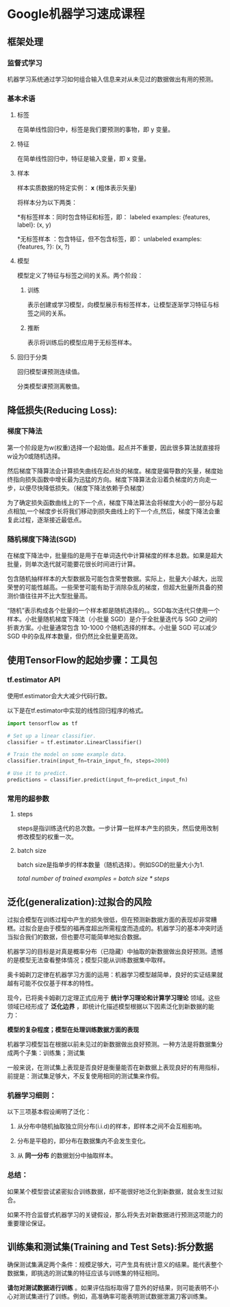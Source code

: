 * Google机器学习速成课程
** 框架处理
*** 监督式学习
机器学习系统通过学习如何组合输入信息来对从未见过的数据做出有用的预测。
*** 基本术语
**** 标签
在简单线性回归中，标签是我们要预测的事物，即 y 变量。
**** 特征
在简单线性回归中，特征是输入变量，即 x 变量。
**** 样本
样本实质数据的特定实例： *x* (粗体表示矢量)

将样本分为以下两类：

   *有标签样本：同时包含特征和标签，即：
  labeled examples: {features, label}: (x, y)

   *无标签样本 ：包含特征，但不包含标签，即：
  unlabeled examples: {features, ?}: (x, ?)
**** 模型
模型定义了特征与标签之间的关系。两个阶段：
***** 训练
表示创建或学习模型，向模型展示有标签样本，让模型逐渐学习特征与标签之间的关系。
***** 推断
表示将训练后的模型应用于无标签样本。
**** 回归于分类
回归模型课预测连续值。

分类模型课预测离散值。
** 降低损失(Reducing Loss):
*** 梯度下降法
第一个阶段是为w(权重)选择一个起始值。起点并不重要，因此很多算法就直接将w设为0或随机选择。

然后梯度下降算法会计算损失曲线在起点处的梯度。梯度是偏导数的矢量，梯度始终指向损失函数中增长最为迅猛的方向。梯度下降算法会沿着负梯度的方向走一步，以便尽快降低损失。（梯度下降法依赖于负梯度）

为了确定损失函数曲线上的下一个点，梯度下降法算法会将梯度大小的一部分与起点相加,一个梯度步长将我们移动到损失曲线上的下一个点,然后，梯度下降法会重复此过程，逐渐接近最低点。
*** 随机梯度下降法(SGD)
在梯度下降法中，批量指的是用于在单词迭代中计算梯度的样本总数。如果是超大批量，则单次迭代就可能要花很长时间进行计算。

包含随机抽样样本的大型数据及可能包含荣誉数据。实际上，批量大小越大，出现荣誉的可能性越高。一些荣誉可能有助于消除杂乱的梯度，但超大批量所具备的预测价值往往并不比大型批量高。

“随机”表示构成各个批量的一个样本都是随机选择的。。SGD每次迭代只使用一个样本。小批量随机梯度下降法（小批量 SGD）是介于全批量迭代与 SGD 之间的折衷方案。小批量通常包含 10-1000 个随机选择的样本。小批量 SGD 可以减少 SGD 中的杂乱样本数量，但仍然比全批量更高效。
** 使用TensorFlow的起始步骤：工具包
*** tf.estimator API
使用tf.estimator会大大减少代码行数。

以下是在tf.estimator中实现的线性回归程序的格式。
#+BEGIN_SRC python
  import tensorflow as tf

  # Set up a linear classifier.
  classifier = tf.estimator.LinearClassifier()

  # Train the model on some example data.
  classifier.train(input_fn=train_input_fn, steps=2000)

  # Use it to predict.
  predictions = classifier.predict(input_fn=predict_input_fn)
#+END_SRC

*** 常用的超参数
**** steps
steps是指训练迭代的总次数。一步计算一批样本产生的损失，然后使用改制修改模型的权重一次。
**** batch size
batch size是指单步的样本数量（随机选择）。例如SGD的批量大小为1.

/total number of trained examples = batch size * steps/
** 泛化(generalization):过拟合的风险
过拟合模型在训练过程中产生的损失很低，但在预测新数据方面的表现却非常糟糕。过拟合是由于模型的福再度超出所需程度而造成的。机器学习的基本冲突时适当拟合我们的数据，但也要尽可能简单地拟合数据。

机器学习的目标是对真是概率分布（已隐藏）中抽取的新数据做出良好预测。遗憾的是模型无法查看整体情况；模型只能从训练数据集中取样。

奥卡姆剃刀定律在机器学习方面的运用：机器学习模型越简单，良好的实证结果就越有可能不仅仅基于样本的特性。

现今，已将奥卡姆剃刀定理正式应用于 *统计学习理论和计算学习理论* 领域。这些领域已经形成了 *泛化边界* ，即统计化描述模型根据以下因素泛化到新数据的能力：

 *模型的复杂程度；模型在处理训练数据方面的表现*

机器学习模型旨在根据以前未见过的新数据做出良好预测。一种方法是将数据集分成两个子集：训练集；测试集

一般来说，在测试集上表现是否良好是衡量能否在新数据上表现良好的有用指标，前提是：测试集足够大，不反复使用相同的测试集来作假。

*** 机器学习细则：
以下三项基本假设阐明了泛化：

1. 从分布中随机抽取独立同分布(i.i.d)的样本，即样本之间不会互相影响。

2. 分布是平稳的，即分布在数据集内不会发生变化。

3. 从 *同一分布* 的数据划分中抽取样本。

*** 总结：
如果某个模型尝试紧密拟合训练数据，却不能很好地泛化到新数据，就会发生过拟合。

如果不符合监督式机器学习的关键假设，那么将失去对新数据进行预测这项能力的重要理论保证。

** 训练集和测试集(Training and Test Sets):拆分数据
确保测试集满足两个条件：规模足够大，可产生具有统计意义的结果。能代表整个数据集，即挑选的测试集的特征应该与训练集的特征相同。

*请勿对测试数据进行训练* 。如果评估指标取得了意外的好结果，则可能表明不小心对测试集进行了训练。例如，高准确率可能表明测试数据泄漏刀客训练集。
